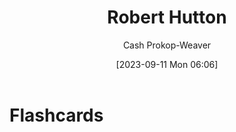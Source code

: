 :PROPERTIES:
:ID:       f184dead-9713-4aa0-b7b5-88f89601c592
:LAST_MODIFIED: [2023-09-11 Mon 06:06]
:END:
#+title: Robert Hutton
#+hugo_custom_front_matter: :slug "f184dead-9713-4aa0-b7b5-88f89601c592"
#+author: Cash Prokop-Weaver
#+date: [2023-09-11 Mon 06:06]
#+filetags: :person:
* Flashcards
